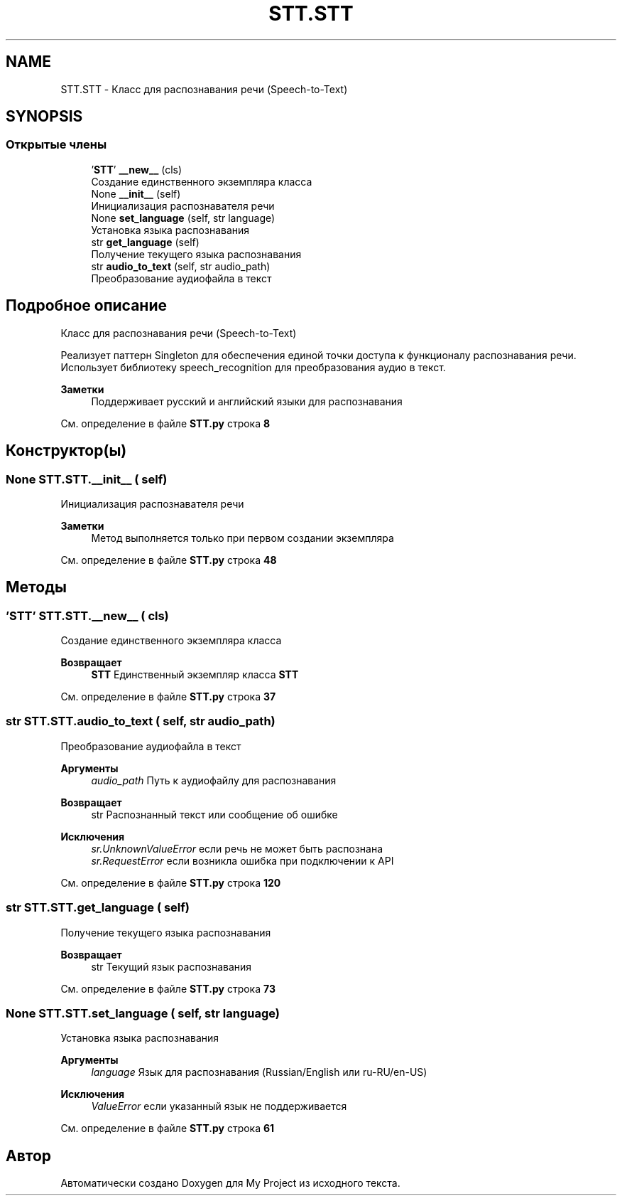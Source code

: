 .TH "STT.STT" 3 "My Project" \" -*- nroff -*-
.ad l
.nh
.SH NAME
STT.STT \- Класс для распознавания речи (Speech-to-Text)  

.SH SYNOPSIS
.br
.PP
.SS "Открытые члены"

.in +1c
.ti -1c
.RI " '\fBSTT\fP' \fB__new__\fP (cls)"
.br
.RI "Создание единственного экземпляра класса "
.ti -1c
.RI "None \fB__init__\fP (self)"
.br
.RI "Инициализация распознавателя речи "
.ti -1c
.RI "None \fBset_language\fP (self, str language)"
.br
.RI "Установка языка распознавания "
.ti -1c
.RI "str \fBget_language\fP (self)"
.br
.RI "Получение текущего языка распознавания "
.ti -1c
.RI "str \fBaudio_to_text\fP (self, str audio_path)"
.br
.RI "Преобразование аудиофайла в текст "
.in -1c
.SH "Подробное описание"
.PP 
Класс для распознавания речи (Speech-to-Text) 

Реализует паттерн Singleton для обеспечения единой точки доступа к функционалу распознавания речи\&. Использует библиотеку speech_recognition для преобразования аудио в текст\&.

.PP
\fBЗаметки\fP
.RS 4
Поддерживает русский и английский языки для распознавания 
.RE
.PP

.PP
См\&. определение в файле \fBSTT\&.py\fP строка \fB8\fP
.SH "Конструктор(ы)"
.PP 
.SS " None STT\&.STT\&.__init__ ( self)"

.PP
Инициализация распознавателя речи 
.PP
\fBЗаметки\fP
.RS 4
Метод выполняется только при первом создании экземпляра 
.RE
.PP

.PP
См\&. определение в файле \fBSTT\&.py\fP строка \fB48\fP
.SH "Методы"
.PP 
.SS " '\fBSTT\fP' STT\&.STT\&.__new__ ( cls)"

.PP
Создание единственного экземпляра класса 
.PP
\fBВозвращает\fP
.RS 4
\fBSTT\fP Единственный экземпляр класса \fBSTT\fP 
.RE
.PP

.PP
См\&. определение в файле \fBSTT\&.py\fP строка \fB37\fP
.SS " str STT\&.STT\&.audio_to_text ( self, str audio_path)"

.PP
Преобразование аудиофайла в текст 
.PP
\fBАргументы\fP
.RS 4
\fIaudio_path\fP Путь к аудиофайлу для распознавания
.RE
.PP
\fBВозвращает\fP
.RS 4
str Распознанный текст или сообщение об ошибке
.RE
.PP
\fBИсключения\fP
.RS 4
\fIsr\&.UnknownValueError\fP если речь не может быть распознана 
.br
\fIsr\&.RequestError\fP если возникла ошибка при подключении к API 
.RE
.PP

.PP
См\&. определение в файле \fBSTT\&.py\fP строка \fB120\fP
.SS " str STT\&.STT\&.get_language ( self)"

.PP
Получение текущего языка распознавания 
.PP
\fBВозвращает\fP
.RS 4
str Текущий язык распознавания 
.RE
.PP

.PP
См\&. определение в файле \fBSTT\&.py\fP строка \fB73\fP
.SS " None STT\&.STT\&.set_language ( self, str language)"

.PP
Установка языка распознавания 
.PP
\fBАргументы\fP
.RS 4
\fIlanguage\fP Язык для распознавания (Russian/English или ru-RU/en-US)
.RE
.PP
\fBИсключения\fP
.RS 4
\fIValueError\fP если указанный язык не поддерживается 
.RE
.PP

.PP
См\&. определение в файле \fBSTT\&.py\fP строка \fB61\fP

.SH "Автор"
.PP 
Автоматически создано Doxygen для My Project из исходного текста\&.
